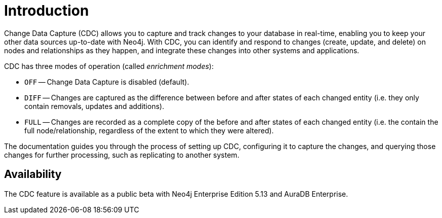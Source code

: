 ifndef::backend-pdf[]

= Introduction

endif::[]
ifdef::backend-pdf[]

= Change Data Capture

== Introduction

endif::[]

Change Data Capture (CDC) allows you to capture and track changes to your database in real-time, enabling you to keep your other data sources up-to-date with Neo4j.
With CDC, you can identify and respond to changes (create, update, and delete) on nodes and relationships as they happen, and integrate these changes into other systems and applications.

CDC has three modes of operation (called _enrichment modes_):

- `OFF` -- Change Data Capture is disabled (default).
- `DIFF` -- Changes are captured as the difference between before and after states of each changed entity (i.e. they only contain removals, updates and additions).
- `FULL` -- Changes are recorded as a complete copy of the before and after states of each changed entity (i.e. the contain the full node/relationship, regardless of the extent to which they were altered).

The documentation guides you through the process of setting up CDC, configuring it to capture the changes, and querying those changes for further processing, such as replicating to another system.

== Availability

The CDC feature is available as a public beta with Neo4j Enterprise Edition 5.13 and AuraDB Enterprise.
